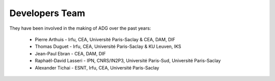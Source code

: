 Developers Team
================

They have been involved in the making of ADG over the past years:

  - Pierre Arthuis - Irfu, CEA, Université Paris-Saclay & CEA, DAM, DIF
  - Thomas Duguet - Irfu, CEA, Université Paris-Saclay & KU Leuven, IKS
  - Jean-Paul Ebran - CEA, DAM, DIF
  - Raphaël-David Lasseri - IPN, CNRS/IN2P3, Université Paris-Sud, Université Paris-Saclay
  - Alexander Tichai - ESNT, Irfu, CEA, Université Paris-Saclay
